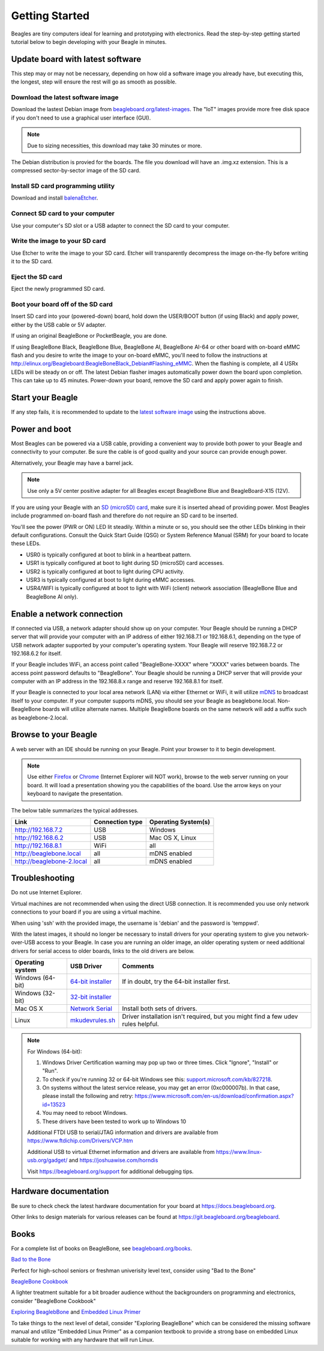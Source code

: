 .. _beagleboard-getting-started:

Getting Started
==================

Beagles are tiny computers ideal for learning and prototyping with electronics. 
Read the step-by-step getting started tutorial below to begin developing with your Beagle in minutes.

Update board with latest software
------------------------------------

This step may or may not be necessary, depending on how old a software image you already have, 
but executing this, the longest, step will ensure the rest will go as smooth as possible.

Download the latest software image
********************************************
Download the lastest Debian image from `beagleboard.org/latest-images <https://beagleboard.org/latest-images>`_. 
The "IoT" images provide more free disk space if you don't need to use a graphical user interface (GUI). 

.. NOTE:: 
	Due to sizing necessities, this download may take 30 minutes or more. 

The Debian distribution is provied for the boards. The file you download will have an .img.xz extension. 
This is a compressed sector-by-sector image of the SD card.

|image0|

Install SD card programming utility
*********************************************
Download and install `balenaEtcher <https://www.balena.io/etcher/>`_.

|image1|
|image2|

Connect SD card to your computer
*******************************************

Use your computer's SD slot or a USB adapter to connect the SD card to your computer.

Write the image to your SD card
*****************************************

Use Etcher to write the image to your SD card. Etcher will transparently decompress the 
image on-the-fly before writing it to the SD card.

|image3|

Eject the SD card
****************************
Eject the newly programmed SD card.

Boot your board off of the SD card
********************************************
Insert SD card into your (powered-down) board, hold down the USER/BOOT button (if using Black) 
and apply power, either by the USB cable or 5V adapter. 
	
If using an original BeagleBone or PocketBeagle, you are done. 
	
If using BeagleBone Black, BeagleBone Blue, BeagleBone AI, BeagleBone AI-64 or other board with on-board eMMC 
flash and you desire to write the image to your on-board eMMC, you'll need to follow the 
instructions at http://elinux.org/Beagleboard:BeagleBoneBlack_Debian#Flashing_eMMC. 
When the flashing is complete, all 4 USRx LEDs will be steady on or off. The latest Debian 
flasher images automatically power down the board upon completion. This can take up to 45 minutes. 
Power-down your board, remove the SD card and apply power again to finish.

Start your Beagle
------------------

If any step fails, it is recommended to update to the 
`latest software image <https://beagleboard.org/latest-images>`_ 
using the instructions above.

Power and boot
----------------

Most Beagles can be powered via a USB cable, providing a convenient way to provide both power to your 
Beagle and connectivity to your computer. Be sure the cable is of good quality and your source can provide enough power.

Alternatively, your Beagle may have a barrel jack.

.. Note::
	Use only a 5V center positive adapter for all Beagles except BeagleBone Blue and BeagleBoard-X15 (12V).

If you are using your Beagle with an `SD (microSD) card <https://en.wikipedia.org/wiki/Secure_Digital>`_, make sure it is inserted ahead of providing power. 
Most Beagles include programmed on-board flash and therefore do not require an SD card to be inserted.

You'll see the power (PWR or ON) LED lit steadily. Within a minute or so, you should see the other LEDs 
blinking in their default configurations. Consult the Quick Start Guide (QSG) or System Reference 
Manual (SRM) for your board to locate these LEDs.

- USR0 is typically configured at boot to blink in a heartbeat pattern.
- USR1 is typically configured at boot to light during SD (microSD) card accesses.
- USR2 is typically configured at boot to light during CPU activity.
- USR3 is typically configured at boot to light during eMMC accesses.
- USR4/WIFI is typically configured at boot to light with WiFi (client) network association (BeagleBone Blue and BeagleBone AI only).

Enable a network connection
----------------------------

If connected via USB, a network adapter should show up on your computer. 
Your Beagle should be running a DHCP server that will provide your computer 
with an IP address of either 192.168.7.1 or 192.168.6.1, depending on the 
type of USB network adapter supported by your computer's operating system. 
Your Beagle will reserve 192.168.7.2 or 192.168.6.2 for itself.

If your Beagle includes WiFi, an access point called "BeagleBone-XXXX" where "XXXX" 
varies between boards. The access point password defaults to "BeagleBone". 
Your Beagle should be running a DHCP server that will provide your computer 
with an IP address in the 192.168.8.x range and reserve 192.168.8.1 for itself.

If your Beagle is connected to your local area network (LAN) via either Ethernet or WiFi, 
it will utilize `mDNS <https://en.wikipedia.org/wiki/Multicast_DNS>`_ to broadcast itself 
to your computer. If your computer supports mDNS, you should see your Beagle as beaglebone.local. 
Non-BeagleBone boards will utilize alternate names. Multiple BeagleBone boards on the same 
network will add a suffix such as beaglebone-2.local.

Browse to your Beagle
----------------------

A web server with an IDE should be running on your Beagle. Point your browser to it to begin development.

.. NOTE:: 
    Use either `Firefox <https://www.mozilla.org/firefox>`_ or `Chrome <https://www.google.com/chrome>`_ 
    (Internet Explorer will NOT work), browse to the web server running on your board. It will load a presentation 
    showing you the capabilities of the board. Use the arrow keys on your keyboard to navigate the presentation.

The below table summarizes the typical addresses.

.. list-table::
    :header-rows: 1

    * - Link
      - Connection type
      - Operating System(s)
    * - http://192.168.7.2
      - USB
      - Windows
    * - http://192.168.6.2
      - USB
      - Mac OS X, Linux
    * - http://192.168.8.1
      - WiFi
      - all
    * - http://beaglebone.local
      - all
      - mDNS enabled
    * - http://beaglebone-2.local
      - all
      - mDNS enabled

Troubleshooting
------------------

Do not use Internet Explorer.

Virtual machines are not recommended when using the direct USB connection. 
It is recommended you use only network connections to your board if you are using a virtual machine.

When using 'ssh' with the provided image, the username is 'debian' and the password is 'temppwd'.

With the latest images, it should no longer be necessary to install drivers for your operating 
system to give you network-over-USB access to your Beagle. In case you are running an older image, 
an older operating system or need additional drivers for serial access to older boards, links to the old drivers are below.

.. list-table::
    :header-rows: 1

    * - Operating system
      - USB Driver
      - Comments
    * - Windows (64-bit)
      - `64-bit installer <https://beagleboard.org/static/Drivers/Windows/BONE_D64.exe>`_
      - If in doubt, try the 64-bit installer first.
    * - Windows (32-bit)
      - `32-bit installer <https://beagleboard.org/static/Drivers/Windows/BONE_DRV.exe>`_
      - 
    * - Mac OS X
      - `Network Serial <https://beagleboard.org/static/Drivers/MacOSX/FTDI/EnergiaFTDIDrivers2.2.18.pkg>`_
      - Install both sets of drivers.
    * - Linux
      - `mkudevrules.sh <https://beagleboard.org/static/Drivers/Linux/FTDI/mkudevrule.sh>`_
      - Driver installation isn't required, but you might find a few udev rules helpful.

.. Note::
	For Windows (64-bit):

	1. Windows Driver Certification warning may pop up two or three times. Click "Ignore", "Install" or "Run".
	2. To check if you're running 32 or 64-bit Windows see this:  `support.microsoft.com/kb/827218 <https://support.microsoft.com/kb/827218>`_.
	3. On systems without the latest service release, you may get an error (0xc000007b). In that case, please install the following and retry: https://www.microsoft.com/en-us/download/confirmation.aspx?id=13523
	4. You may need to reboot Windows.
	5. These drivers have been tested to work up to Windows 10


	Additional FTDI USB to serial/JTAG information and drivers are available from https://www.ftdichip.com/Drivers/VCP.htm

	Additional USB to virtual Ethernet information and drivers are available from https://www.linux-usb.org/gadget/ and https://joshuawise.com/horndis

	Visit https://beagleboard.org/support for additional debugging tips.

Hardware documentation
--------------------------

Be sure to check check the latest hardware documentation for your board at https://docs.beagleboard.org.

Other links to design materials for various releases can be found at https://git.beagleboard.org/beagleboard.

Books
-----

For a complete list of books on BeagleBone, see `beagleboard.org/books <https://beagleboard.org/books>`_.

`Bad to the Bone <https://bbb.io/bad-to-the-bone>`_

Perfect for high-school seniors or freshman univerisity level text, consider using "Bad to the Bone"

`BeagleBone Cookbook <https://bbb.io/cookbook>`_

A lighter treatment suitable for a bit broader audience without the backgrounders on programming and 
electronics, consider "BeagleBone Cookbook"

`Exploring BeaglebBone <https://bbb.io/ebb>`_ and `Embedded Linux Primer <https://bbb.io/elp>`_

To take things to the next level of detail, consider "Exploring BeagleBone" which can be considered 
the missing software manual and utilize "Embedded Linux Primer" as a companion textbook to provide 
a strong base on embedded Linux suitable for working with any hardware that will run Linux.

.. |image0| image:: images/download-latestimage.png
   :width: 75.0%
.. |image1| image:: images/download-etcher.png
   :width: 75.0%
.. |image2| image:: images/install-etcher.png
   :width: 75.0%
.. |image3| image:: images/write-latestimage.png
   :width: 75.0%
.. |image4| image:: images/btn_step1.gif
   :class: steps
.. |image5| image:: images/btn_step2.gif
   :class: steps
.. |image6| image:: images/btn_step3.gif
   :class: steps
.. |image7| image:: images/bone101.png
   :width: 600px
   :target: http://192.168.7.2
.. |image8| image:: images/bad-to-the-bone.jpg
   :target: https://bbb.io/bad-to-the-bone
.. |image9| image:: images/beaglebone-cookbook.jpg
   :target: https://bbb.io/cookbook
.. |image10| image:: images/exploring-beaglebone.jpg
   :target: https://bbb.io/ebb
.. |image11| image:: images/embedded-linux-primer.jpg
   :target: https://bbb.io/elp
